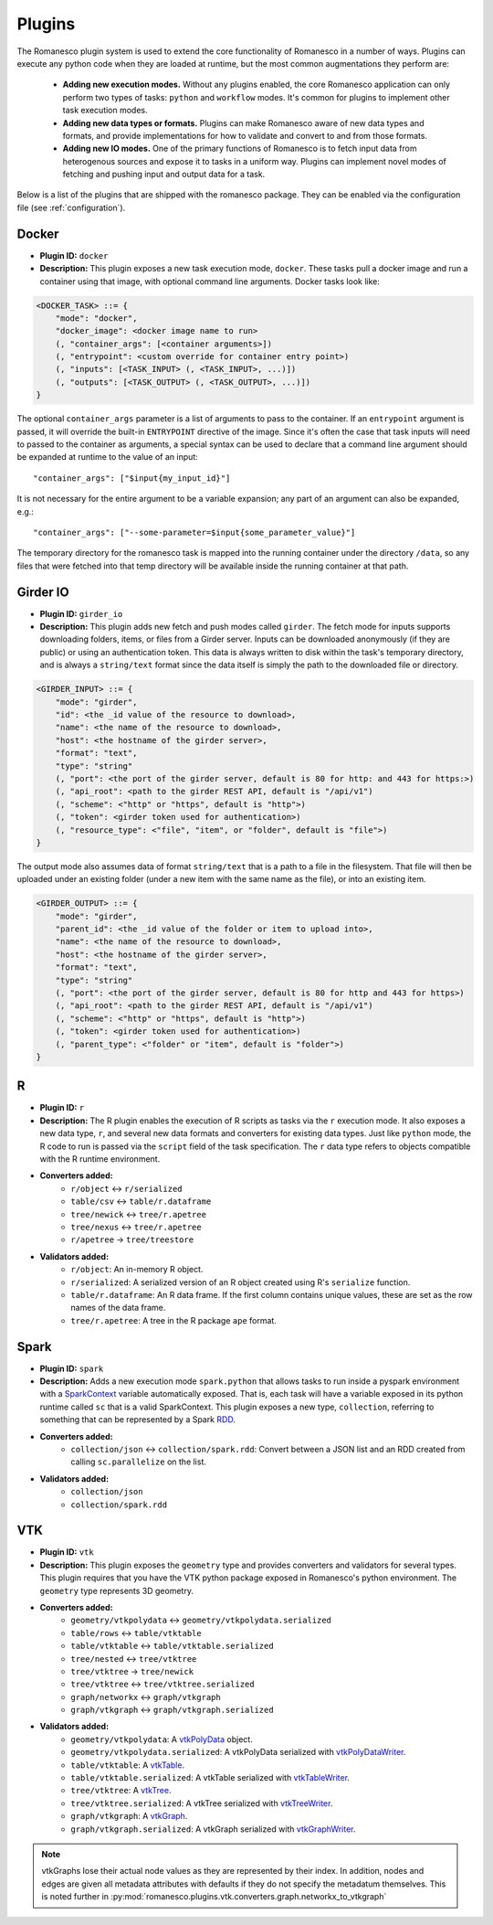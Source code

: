 Plugins
=======

The Romanesco plugin system is used to extend the core functionality of Romanesco
in a number of ways. Plugins can execute any python code when they are loaded at
runtime, but the most common augmentations they perform are:

  * **Adding new execution modes.** Without any plugins enabled, the core Romanesco
    application can only perform two types of tasks: ``python`` and ``workflow`` modes.
    It's common for plugins to implement other task execution modes.
  * **Adding new data types or formats.** Plugins can make Romanesco aware of new
    data types and formats, and provide implementations for how to validate and
    convert to and from those formats.
  * **Adding new IO modes.** One of the primary functions of Romanesco is to fetch
    input data from heterogenous sources and expose it to tasks in a uniform way.
    Plugins can implement novel modes of fetching and pushing input and output
    data for a task.

Below is a list of the plugins that are shipped with the romanesco package. They
can be enabled via the configuration file (see :ref:`configuration`).

Docker
------

* **Plugin ID:** ``docker``
* **Description:** This plugin exposes a new task execution mode, ``docker``. These
  tasks pull a docker image and run a container using that image, with optional
  command line arguments. Docker tasks look like:

.. code-block :: none

    <DOCKER_TASK> ::= {
        "mode": "docker",
        "docker_image": <docker image name to run>
        (, "container_args": [<container arguments>])
        (, "entrypoint": <custom override for container entry point>)
        (, "inputs": [<TASK_INPUT> (, <TASK_INPUT>, ...)])
        (, "outputs": [<TASK_OUTPUT> (, <TASK_OUTPUT>, ...)])
    }

The optional ``container_args`` parameter is a list of arguments to pass to the
container. If an ``entrypoint`` argument is passed, it will override the built-in
``ENTRYPOINT`` directive of the image. Since it's often the case that task inputs
will need to passed to the container as arguments, a special syntax can be used
to declare that a command line argument should be expanded at runtime to the value
of an input: ::

    "container_args": ["$input{my_input_id}"]

It is not necessary for the entire argument to be a variable expansion; any part of
an argument can also be expanded, e.g.: ::

    "container_args": ["--some-parameter=$input{some_parameter_value}"]

The temporary directory for the romanesco task is mapped into the running container
under the directory ``/data``, so any files that were fetched into that temp directory
will be available inside the running container at that path.

Girder IO
---------

* **Plugin ID:** ``girder_io``
* **Description:** This plugin adds new fetch and push modes called ``girder``. The
  fetch mode for inputs supports downloading folders, items, or files from a Girder
  server. Inputs can be downloaded anonymously (if they are public) or using an
  authentication token. This data is always written to disk within the task's
  temporary directory, and is always a ``string/text`` format since the data itself
  is simply the path to the downloaded file or directory.

.. code-block :: none

    <GIRDER_INPUT> ::= {
        "mode": "girder",
        "id": <the _id value of the resource to download>,
        "name": <the name of the resource to download>,
        "host": <the hostname of the girder server>,
        "format": "text",
        "type": "string"
        (, "port": <the port of the girder server, default is 80 for http: and 443 for https:>)
        (, "api_root": <path to the girder REST API, default is "/api/v1")
        (, "scheme": <"http" or "https", default is "http">)
        (, "token": <girder token used for authentication>)
        (, "resource_type": <"file", "item", or "folder", default is "file">)
    }

The output mode also assumes data of format ``string/text`` that is a path to a file
in the filesystem. That file will then be uploaded under an existing folder (under a
new item with the same name as the file), or into an existing item.

.. code-block :: none

    <GIRDER_OUTPUT> ::= {
        "mode": "girder",
        "parent_id": <the _id value of the folder or item to upload into>,
        "name": <the name of the resource to download>,
        "host": <the hostname of the girder server>,
        "format": "text",
        "type": "string"
        (, "port": <the port of the girder server, default is 80 for http and 443 for https>)
        (, "api_root": <path to the girder REST API, default is "/api/v1")
        (, "scheme": <"http" or "https", default is "http">)
        (, "token": <girder token used for authentication>)
        (, "parent_type": <"folder" or "item", default is "folder">)
    }
R
-

* **Plugin ID:** ``r``
* **Description:** The R plugin enables the execution of R scripts as tasks via
  the ``r`` execution mode. It also exposes a new data type, ``r``, and several
  new data formats and converters for existing data types. Just like ``python`` mode,
  the R code to run is passed via the ``script`` field of the task specification.
  The ``r`` data type refers to objects compatible with the R runtime environment.
* **Converters added:**
    * ``r/object`` |ba| ``r/serialized``
    * ``table/csv`` |ba| ``table/r.dataframe``
    * ``tree/newick`` |ba| ``tree/r.apetree``
    * ``tree/nexus`` |ba| ``tree/r.apetree``
    * ``r/apetree`` |ra| ``tree/treestore``

* **Validators added:**
    * ``r/object``: An in-memory R object.
    * ``r/serialized``: A serialized version of an R object created using R's ``serialize`` function.
    * ``table/r.dataframe``: An R data frame. If the first column contains unique values,
      these are set as the row names of the data frame.
    * ``tree/r.apetree``: A tree in the R package ``ape`` format.

Spark
-----

* **Plugin ID:** ``spark``
* **Description:** Adds a new execution mode ``spark.python`` that allows tasks to
  run inside a pyspark environment with a
  `SparkContext <http://spark.apache.org/docs/latest/api/scala/index.html#org.apache.spark.SparkContext>`_
  variable automatically exposed. That is, each task will have a variable exposed
  in its python runtime called ``sc`` that is a valid SparkContext. This plugin exposes
  a new type, ``collection``, referring to something that can be represented by
  a Spark `RDD <http://spark.apache.org/docs/latest/api/scala/index.html#org.apache.spark.rdd.RDD>`_.
* **Converters added:**
    * ``collection/json`` |ba| ``collection/spark.rdd``: Convert between a JSON list and an RDD created
      from calling ``sc.parallelize`` on the list.

* **Validators added:**
    * ``collection/json``
    * ``collection/spark.rdd``

VTK
---

* **Plugin ID:** ``vtk``
* **Description:** This plugin exposes the ``geometry`` type and provides converters
  and validators for several types. This plugin requires that you have the VTK
  python package exposed in Romanesco's python environment. The ``geometry`` type
  represents 3D geometry.
* **Converters added:**
    * ``geometry/vtkpolydata`` |ba| ``geometry/vtkpolydata.serialized``
    * ``table/rows`` |ba| ``table/vtktable``
    * ``table/vtktable`` |ba| ``table/vtktable.serialized``
    * ``tree/nested`` |ba| ``tree/vtktree``
    * ``tree/vtktree`` |ra| ``tree/newick``
    * ``tree/vtktree`` |ba| ``tree/vtktree.serialized``
    * ``graph/networkx`` |ba| ``graph/vtkgraph``
    * ``graph/vtkgraph`` |ba| ``graph/vtkgraph.serialized``

* **Validators added:**
    * ``geometry/vtkpolydata``: A vtkPolyData_ object.
    * ``geometry/vtkpolydata.serialized``: A vtkPolyData serialized with vtkPolyDataWriter_.
    * ``table/vtktable``: A vtkTable_.
    * ``table/vtktable.serialized``: A vtkTable serialized with vtkTableWriter_.
    * ``tree/vtktree``: A vtkTree_.
    * ``tree/vtktree.serialized``: A vtkTree serialized with vtkTreeWriter_.
    * ``graph/vtkgraph``: A vtkGraph_.
    * ``graph/vtkgraph.serialized``: A vtkGraph serialized with vtkGraphWriter_.

.. note :: vtkGraphs lose their actual node values as they are represented by their index.
  In addition, nodes and edges are given all metadata attributes with defaults if they do not specify the metadatum themselves.
  This is noted further in :py:mod:`romanesco.plugins.vtk.converters.graph.networkx_to_vtkgraph`

.. _vtkGraph: http://www.vtk.org/doc/nightly/html/classvtkGraph.html
.. _vtkGraphWriter: http://www.vtk.org/doc/nightly/html/classvtkGraphWriter.html
.. _vtkTree: http://www.vtk.org/doc/nightly/html/classvtkTree.html
.. _vtkTreeWriter: http://www.vtk.org/doc/nightly/html/classvtkTreeWriter.html
.. _vtkTable: http://www.vtk.org/doc/nightly/html/classvtkTable.html
.. _vtkTableWriter: http://www.vtk.org/doc/nightly/html/classvtkTableWriter.html
.. _vtkPolyData: http://www.vtk.org/doc/nightly/html/classvtkPolyData.html
.. _vtkPolyDataWriter: http://www.vtk.org/doc/nightly/html/classvtkPolyDataWriter.html
.. _vtkTree: http://www.vtk.org/doc/nightly/html/classvtkTree.html

.. |ra| unicode:: 8594 .. right arrow
.. |ba| unicode:: 8596 .. bidirectional arrow
